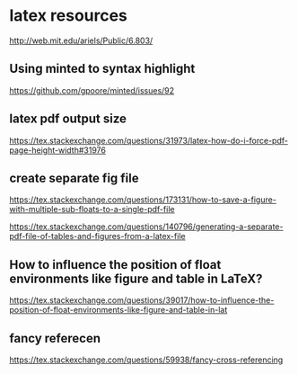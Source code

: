 * latex resources
  [[http://web.mit.edu/ariels/Public/6.803/]]


** Using minted to syntax highlight
 [[https://github.com/gpoore/minted/issues/92]]

** latex pdf output size
 [[https://tex.stackexchange.com/questions/31973/latex-how-do-i-force-pdf-page-height-width#31976]]

** create separate fig file

[[https://tex.stackexchange.com/questions/173131/how-to-save-a-figure-with-multiple-sub-floats-to-a-single-pdf-file]]


[[https://tex.stackexchange.com/questions/140796/generating-a-separate-pdf-file-of-tables-and-figures-from-a-latex-file]]


** How to influence the position of float environments like figure and table in LaTeX?
[[https://tex.stackexchange.com/questions/39017/how-to-influence-the-position-of-float-environments-like-figure-and-table-in-lat]]

** fancy referecen
[[https://tex.stackexchange.com/questions/59938/fancy-cross-referencing]]
